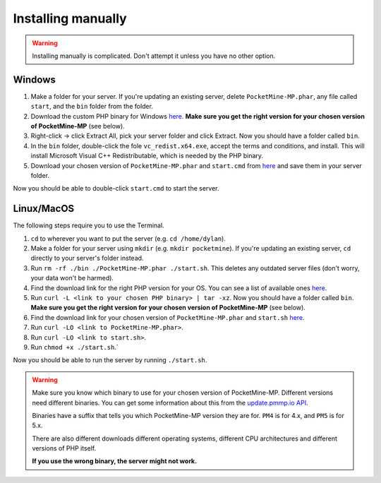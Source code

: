 .. _installing-manually:

Installing manually
-------------------

.. warning::

    Installing manually is complicated. Don't attempt it unless you have no other option.

Windows
~~~~~~~

1. Make a folder for your server. If you're updating an existing server, delete ``PocketMine-MP.phar``, any file called ``start``, and the ``bin`` folder from the folder.
2. Download the custom PHP binary for Windows `here <https://github.com/pmmp/PHP-Binaries/releases>`_. **Make sure you get the right version for your chosen version of PocketMine-MP** (see below).
3. Right-click -> click Extract All, pick your server folder and click Extract. Now you should have a folder called ``bin``.
4. In the ``bin`` folder, double-click the fole ``vc_redist.x64.exe``, accept the terms and conditions, and install. This will install Microsoft Visual C++ Redistributable, which is needed by the PHP binary.
5. Download your chosen version of ``PocketMine-MP.phar`` and ``start.cmd`` from `here <https://github.com/pmmp/PocketMine-MP/releases>`_ and save them in your server folder.

Now you should be able to double-click ``start.cmd`` to start the server.


Linux/MacOS
~~~~~~~~~~~

The following steps require you to use the Terminal.

1. ``cd`` to wherever you want to put the server (e.g. ``cd /home/dylan``).
2. Make a folder for your server using ``mkdir`` (e.g. ``mkdir pocketmine``). If you're updating an existing server, ``cd`` directly to your server's folder instead.
3. Run ``rm -rf ./bin ./PocketMine-MP.phar ./start.sh``. This deletes any outdated server files (don't worry, your data won't be harmed).
4. Find the download link for the right PHP version for your OS. You can see a list of available ones `here <https://github.com/pmmp/PHP-Binaries/releases>`_.
5. Run ``curl -L <link to your chosen PHP binary> | tar -xz``. Now you should have a folder called ``bin``. **Make sure you get the right version for your chosen version of PocketMine-MP** (see below).
6. Find the download link for your chosen version of ``PocketMine-MP.phar`` and ``start.sh`` `here <https://github.com/pmmp/PocketMine-MP/releases>`_.
7. Run ``curl -LO <link to PocketMine-MP.phar>``.
8. Run ``curl -LO <link to start.sh>``.
9. Run ``chmod +x ./start.sh``.`

Now you should be able to run the server by running ``./start.sh``.

.. warning::

    Make sure you know which binary to use for your chosen version of PocketMine-MP. Different versions need different binaries. You can get some information about this from the `update.pmmp.io API <https://update.pmmp.io>`_.

    Binaries have a suffix that tells you which PocketMine-MP version they are for. ``PM4`` is for 4.x, and ``PM5`` is for 5.x.

    There are also different downloads different operating systems, different CPU architectures and different versions of PHP itself.

    **If you use the wrong binary, the server might not work.**
